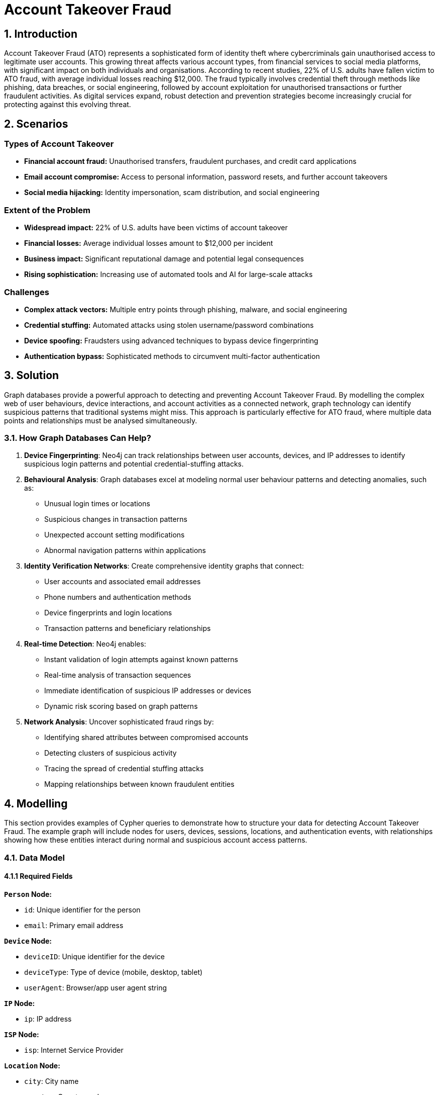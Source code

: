 = Account Takeover Fraud

== 1. Introduction 

Account Takeover Fraud (ATO) represents a sophisticated form of identity theft where cybercriminals gain unauthorised access to legitimate user accounts. This growing threat affects various account types, from financial services to social media platforms, with significant impact on both individuals and organisations. According to recent studies, 22% of U.S. adults have fallen victim to ATO fraud, with average individual losses reaching $12,000. The fraud typically involves credential theft through methods like phishing, data breaches, or social engineering, followed by account exploitation for unauthorised transactions or further fraudulent activities. As digital services expand, robust detection and prevention strategies become increasingly crucial for protecting against this evolving threat.

== 2. Scenarios

=== Types of Account Takeover

* **Financial account fraud:** Unauthorised transfers, fraudulent purchases, and credit card applications
* **Email account compromise:** Access to personal information, password resets, and further account takeovers
* **Social media hijacking:** Identity impersonation, scam distribution, and social engineering

=== Extent of the Problem

* **Widespread impact:** 22% of U.S. adults have been victims of account takeover
* **Financial losses:** Average individual losses amount to $12,000 per incident
* **Business impact:** Significant reputational damage and potential legal consequences
* **Rising sophistication:** Increasing use of automated tools and AI for large-scale attacks

=== Challenges

* **Complex attack vectors:** Multiple entry points through phishing, malware, and social engineering
* **Credential stuffing:** Automated attacks using stolen username/password combinations
* **Device spoofing:** Fraudsters using advanced techniques to bypass device fingerprinting
* **Authentication bypass:** Sophisticated methods to circumvent multi-factor authentication

== 3. Solution

Graph databases provide a powerful approach to detecting and preventing Account Takeover Fraud. By modelling the complex web of user behaviours, device interactions, and account activities as a connected network, graph technology can identify suspicious patterns that traditional systems might miss. This approach is particularly effective for ATO fraud, where multiple data points and relationships must be analysed simultaneously.

=== 3.1. How Graph Databases Can Help?

1. **Device Fingerprinting**: Neo4j can track relationships between user accounts, devices, and IP addresses to identify suspicious login patterns and potential credential-stuffing attacks.

2. **Behavioural Analysis**: Graph databases excel at modeling normal user behaviour patterns and detecting anomalies, such as:
   * Unusual login times or locations
   * Suspicious changes in transaction patterns
   * Unexpected account setting modifications
   * Abnormal navigation patterns within applications

3. **Identity Verification Networks**: Create comprehensive identity graphs that connect:
   * User accounts and associated email addresses
   * Phone numbers and authentication methods
   * Device fingerprints and login locations
   * Transaction patterns and beneficiary relationships

4. **Real-time Detection**: Neo4j enables:
   * Instant validation of login attempts against known patterns
   * Real-time analysis of transaction sequences
   * Immediate identification of suspicious IP addresses or devices
   * Dynamic risk scoring based on graph patterns

5. **Network Analysis**: Uncover sophisticated fraud rings by:
   * Identifying shared attributes between compromised accounts
   * Detecting clusters of suspicious activity
   * Tracing the spread of credential stuffing attacks
   * Mapping relationships between known fraudulent entities

== 4. Modelling
This section provides examples of Cypher queries to demonstrate how to structure your data for detecting Account Takeover Fraud. The example graph will include nodes for users, devices, sessions, locations, and authentication events, with relationships showing how these entities interact during normal and suspicious account access patterns.

=== 4.1. Data Model

==== 4.1.1 Required Fields

**`Person` Node:**

* `id`: Unique identifier for the person
* `email`: Primary email address

**`Device` Node:**

* `deviceID`: Unique identifier for the device
* `deviceType`: Type of device (mobile, desktop, tablet)
* `userAgent`: Browser/app user agent string

**`IP` Node:**

* `ip`: IP address

**`ISP` Node:**

* `isp`: Internet Service Provider

**`Location` Node:**

* `city`: City name
* `country`: Country code

**`Session` Node:**

* `sessionID`: Unique session identifier
* `status`: Session status (success, failed, suspicious)

**`Event` Node:**

* `eventID`: Unique event identifier
* `eventType`: Type of authentication event
* `timestamp`: Event timestamp
* `status`: Authentication status

**`Account` Node:**

* `accountNumber`: Unique account number

**Relationships:**

* `USED_BY`: Person uses device
* `PARTICIPATED_IN_EVENT`: Person participated in event
* `USES_IP`: Event uses IP
* `HAS_LOCATION`: Event has location
* `SESSION_USES_DEVICE`: Session uses device
* `OWNS`: Person owns account
* `IS_ALLOCATED_TO`: IP is allocated to ISP
* `LOCATED_IN`: IP is located in Location
* `HAS_EVENT`: Session has event

=== 4.2. Demo Data

The following Cypher statement will create an example graph demonstrating typical account access patterns:

```
//
// Create Person nodes
//
CREATE (p1:Person {id: "P001", email: "user1@example.com"})
CREATE (p2:Person {id: "P002", email: "user2@example.com"})
CREATE (p3:Person { id: "P003", email: "user3@example.com"})

//
// Create Device nodes
//
CREATE (d1:Device {id: "WEB001", deviceType: "desktop", userAgent: "Mozilla/5.0 Chrome/91.0"})
CREATE (d2:Device {id: "WEB002", deviceType: "mobile", userAgent: "Mozilla/5.0 Mobile Safari/537.36"})
CREATE (d3:Device {id: "SUSPICIOUS001", deviceType: "desktop", userAgent: "Mozilla/5.0 Firefox/89.0"})

//
// Create IP nodes
//
CREATE (ip1:IP {ip: "192.168.1.1"})
CREATE (ip2:IP {ip: "10.0.0.1"})
CREATE (ip3:IP {ip: "203.0.113.1"})
CREATE (ip4:IP {ip: "198.51.100.1"})
CREATE (ip5:IP {ip: "172.16.0.1"})

//
// Create ISP nodes
//
CREATE (isp1:ISP {isp: "BT"})
CREATE (isp2:ISP {isp: "Orange"})
CREATE (isp3:ISP {isp: "Verizon"})
CREATE (isp4:ISP {isp: "China Telecom"})

//
// Create Location nodes
//
CREATE (l1:Location {city: "London", country: "UK"})
CREATE (l2:Location {city: "Paris", country: "France"})
CREATE (l3:Location {city: "Beijing", country: "China"})
CREATE (l4:Location {city: "Lagos", country: "Nigeria"})
CREATE (l5:Location {city: "New York", country: "USA"})

//
// Create Session nodes
//
CREATE (s1:Session {id: "SESS001", status: "success"})
CREATE (s2:Session {id: "SESS002", status: "success"})
CREATE (s3:Session {id: "SESS003", status: "failed"})
CREATE (s4:Session {id: "SESS004", status: "failed"})
CREATE (s5:Session {id: "SESS005", status: "failed"})

//
// Create Event nodes
//
CREATE (e1:Event {created: datetime("2024-03-01T10:00:00"), id: "EVT001", sessionKey: "SESS001", status: "success"})
CREATE (e2:Event {created: datetime("2024-03-01T10:05:00"), id: "EVT002", sessionKey: "SESS002", status: "success"})
CREATE (e3:Event {created: datetime("2024-03-01T11:00:00"), id: "EVT003", sessionKey: "SESS003", status: "failed"})
CREATE (e4:Event {created: datetime("2024-03-01T11:05:00"), id: "EVT004", sessionKey: "SESS004", status: "failed"})
CREATE (e5:Event {created: datetime("2024-03-01T11:10:00"), id: "EVT005", sessionKey: "SESS005", status: "failed"})

//
// Create Account nodes
//
CREATE (a1:Account {accountNumber: "ACC001"})
CREATE (a2:Account {accountNumber: "ACC002"})
CREATE (a3:Account {accountNumber: "ACC003"})

//
// Create Relationships
//

// Pattern 1: Single device logging into multiple accounts
CREATE (d3)-[:USED_BY]->(p1)
CREATE (d3)-[:USED_BY]->(p2)
CREATE (d3)-[:USED_BY]->(p3)

// Pattern 2: Different locations logging into single account
CREATE (p1)-[:PARTICIPATED_IN_EVENT]->(e1)
CREATE (e1)-[:USES_IP]->(ip1)
CREATE (e1)-[:HAS_LOCATION]->(l1)
CREATE (p1)-[:PARTICIPATED_IN_EVENT]->(e2)
CREATE (e2)-[:USES_IP]->(ip3)
CREATE (e2)-[:HAS_LOCATION]->(l3)

// Pattern 3: Multiple failed login attempts from different IPs
CREATE (p2)-[:PARTICIPATED_IN_EVENT]->(e3)
CREATE (e3)-[:USES_IP]->(ip2)
CREATE (e3)-[:HAS_LOCATION]->(l2)
CREATE (p2)-[:PARTICIPATED_IN_EVENT]->(e4)
CREATE (e4)-[:USES_IP]->(ip4)
CREATE (e4)-[:HAS_LOCATION]->(l4)
CREATE (p2)-[:PARTICIPATED_IN_EVENT]->(e5)
CREATE (e5)-[:USES_IP]->(ip5)
CREATE (e5)-[:HAS_LOCATION]->(l5)

// Additional contextual relationships
CREATE (ip1)-[:IS_ALLOCATED_TO]->(isp1)
CREATE (ip2)-[:IS_ALLOCATED_TO]->(isp2)
CREATE (ip3)-[:IS_ALLOCATED_TO]->(isp4)
CREATE (ip4)-[:IS_ALLOCATED_TO]->(isp3)
CREATE (ip5)-[:IS_ALLOCATED_TO]->(isp3)

// Connect IP to Location
CREATE (ip1)-[:LOCATED_IN]->(l1)
CREATE (ip2)-[:LOCATED_IN]->(l2)
CREATE (ip3)-[:LOCATED_IN]->(l3)
CREATE (ip4)-[:LOCATED_IN]->(l4)
CREATE (ip5)-[:LOCATED_IN]->(l5)

// Session device relationships
CREATE (s1)-[:SESSION_USES_DEVICE]->(d1)
CREATE (s2)-[:SESSION_USES_DEVICE]->(d3)
CREATE (s3)-[:SESSION_USES_DEVICE]->(d2)
CREATE (s4)-[:SESSION_USES_DEVICE]->(d2)
CREATE (s5)-[:SESSION_USES_DEVICE]->(d2)

// Connect Session to Event
CREATE (s1)-[:HAS_EVENT]->(e1)
CREATE (s2)-[:HAS_EVENT]->(e2)
CREATE (s3)-[:HAS_EVENT]->(e3)
CREATE (s4)-[:HAS_EVENT]->(e4)
CREATE (s5)-[:HAS_EVENT]->(e5)

// Update Relationships
CREATE (p1)-[:OWNS]->(a1)
CREATE (p2)-[:OWNS]->(a2)
CREATE (p3)-[:OWNS]->(a3)
```

=== 4.3. Neo4j Schema
If you call:

```
// Show neo4j schema
CALL db.schema.visualization()
```

You will see the following response:

image::finserv/fs-account-takeover-fraud-schema.svg[]

== 5. Cypher Queries

=== 5.1. Single device logging into multiple different accounts
In this query, we will identify devices that have been used to access multiple different user accounts, which is a common pattern in credential stuffing attacks and account takeover attempts.

View Graph:
```cypher
// Show the relationships between suspicious devices and multiple accounts
MATCH path=(d:Device)-[:USED_BY]->(p:Person)-[:OWNS]->(a:Account)
WITH d, count(p) as accountCount
WHERE accountCount > 1
MATCH path=(d)-[:USED_BY]->(p:Person)-[:OWNS]->(a:Account)
RETURN path
```

View Statistics:
```cypher
// Get detailed statistics about devices accessing multiple accounts
MATCH (d:Device)-[:USED_BY]->(p:Person)-[:OWNS]->(a:Account)
WITH d, 
     count(p) as uniqueAccounts,
     collect(p.email) as compromisedEmails,
     d.deviceType as deviceType,
     d.userAgent as userAgent
WHERE uniqueAccounts > 1
RETURN d.id as DeviceID,
       deviceType as DeviceType,
       userAgent as UserAgent,
       uniqueAccounts as NumberOfAccounts,
       compromisedEmails as CompromisedAccounts
ORDER BY uniqueAccounts DESC
```

==== What It Does:
* First query visualises the network of suspicious devices and their connections to multiple accounts
* Second query provides detailed statistics about each suspicious device, including:
  * Number of unique accounts accessed
  * Device type and user agent information
  * List of potentially compromised email accounts

==== Risk Indicators:
* Devices accessing more than 2 different accounts within 24 hours
* Failed login attempts across multiple accounts
* Suspicious user agent strings or device characteristics
* Rapid succession of login attempts indicating automated attacks

=== 5.2. Suspicious Session Patterns
In these queries, we analyse session patterns to identify potential account takeover attempts through unusual session behaviours, failed login attempts, and suspicious location changes within sessions.

View Failed Login Attempts:
```cypher
// Show clusters of failed login attempts within a time window
MATCH (p:Person)-[:PARTICIPATED_IN_EVENT]->(e:Event)
WHERE e.status = 'failed'
WITH p, e
ORDER BY e.created
WITH p,
     collect({
         eventId: e.id,
         eventTime: e.created,
         status: e.status
     }) as attempts
WHERE size(attempts) >= 3
RETURN p.email as UserEmail,
       attempts,
       size(attempts) as FailedAttempts
ORDER BY FailedAttempts DESC
```

View Location Changes:
```cypher
// Detect rapid location changes within sessions
MATCH (p:Person)-[:PARTICIPATED_IN_EVENT]->(e:Event)-[:HAS_LOCATION]->(l:Location)
WITH p, e, l
ORDER BY e.created
WITH p,
     collect({
         location: l.city + ', ' + l.country,
         eventTime: e.created
     }) as locations
WHERE size(locations) > 1
RETURN p.email as UserEmail,
       locations,
       size(locations) as LocationChanges
ORDER BY LocationChanges DESC
```

View Session Timeline:
```cypher
// Analyse session patterns over time
MATCH (p:Person)-[:PARTICIPATED_IN_EVENT]->(e:Event), (d:Device)<-[:SESSION_USES_DEVICE]-(s:Session)-[:HAS_EVENT]->(e:Event)
WHERE e.sessionKey = s.id
WITH p, d, e, s
RETURN p.email as UserEmail,
       d.id as DeviceID,
       d.deviceType as DeviceType,
       e.created as EventTime,
       s.status as SessionStatus,
       duration.between(
           min(e.created),
           max(e.created)
       ).minutes as SessionDurationMinutes
ORDER BY e.created
```

==== What It Does:
* First query identifies clusters of failed login attempts:
  * Groups failed attempts by user
  * Shows the sequence and timing of failures
  * Helps identify brute force attacks

* Second query detects suspicious location changes:
  * Tracks location changes within user sessions
  * Identifies physically impossible travel patterns
  * Helps spot location spoofing or compromised accounts

* Third query analyses session patterns:
  * Shows the complete timeline of session events
  * Tracks device changes within sessions
  * Measures session duration and activity patterns

==== Risk Indicators:
* Multiple failed login attempts within a short time window
* Rapid changes in login location
* Unusual session duration or activity patterns
* Multiple devices used within single session
* Mismatched device types or user agents
* Sessions outside normal user patterns

=== 5.3. Multiple Failed Login Attempts from Different IPs
In these queries, we analyse patterns of failed login attempts from different IP addresses targeting the same account, which is a common indicator of brute force attacks.

View Failed Login Pattern:
```cypher
// Show accounts with multiple failed login attempts from different IPs
MATCH (p:Person)-[:PARTICIPATED_IN_EVENT]->(e:Event)-[:USES_IP]->(ip:IP)
WHERE e.status = 'failed'
WITH p, count(DISTINCT ip) as uniqueIPs, collect(DISTINCT ip.ip) as ipAddresses,
     count(e) as totalFailedAttempts
WHERE uniqueIPs >= 2
RETURN p.email as TargetAccount,
       totalFailedAttempts as FailedAttempts,
       uniqueIPs as NumberOfUniqueIPs,
       ipAddresses as IPAddresses
ORDER BY totalFailedAttempts DESC
```

View Detailed Timeline:
```cypher
// Show detailed timeline of failed attempts with location context
MATCH (p:Person)-[:PARTICIPATED_IN_EVENT]->(e:Event)-[:USES_IP]->(ip:IP),
      (e)-[:HAS_LOCATION]->(l:Location),
      (ip)-[:IS_ALLOCATED_TO]->(isp:ISP)
WHERE e.status = 'failed'
WITH p, count(DISTINCT ip) as uniqueIPs
WHERE uniqueIPs >= 2
MATCH (p)-[:PARTICIPATED_IN_EVENT]->(e:Event)-[:USES_IP]->(ip:IP),
      (e)-[:HAS_LOCATION]->(l:Location),
      (ip)-[:IS_ALLOCATED_TO]->(isp:ISP)
WHERE e.status = 'failed'
RETURN p.email as TargetAccount,
       e.created as AttemptTime,
       ip.ip as IPAddress,
       l.city + ', ' + l.country as Location,
       isp.isp as ISP
ORDER BY p.email, e.created
```

View Geographic Distribution:
```cypher
// Show geographic distribution of failed attempts
MATCH (p:Person)-[:PARTICIPATED_IN_EVENT]->(e:Event)-[:HAS_LOCATION]->(l:Location)
WHERE e.status = 'failed'
WITH p, l, count(e) as attemptsFromLocation
WITH p, 
     count(DISTINCT l) as uniqueLocations,
     collect(DISTINCT {
         location: l.city + ', ' + l.country,
         attempts: attemptsFromLocation
     }) as locationBreakdown
WHERE uniqueLocations >= 2
RETURN p.email as TargetAccount,
       uniqueLocations as NumberOfLocations,
       locationBreakdown as LocationBreakdown
ORDER BY uniqueLocations DESC
```

==== What It Does:
* First query provides an overview of accounts under attack:
  * Counts total failed attempts per account
  * Shows number of unique IPs used
  * Lists all IP addresses involved

* Second query shows the detailed timeline:
  * Chronological sequence of failed attempts
  * Geographic location of each attempt
  * ISP information for each IP
  * Helps identify attack patterns and timing

* Third query analyses geographic distribution:
  * Shows number of unique locations
  * Provides breakdown of attempts per location
  * Helps identify geographically dispersed attacks

==== Risk Indicators:
* Multiple failed attempts from different IPs within a short timeframe
* Geographically impossible location changes between attempts
* Failed attempts from known high-risk ISPs or locations
* Systematic pattern in timing of attempts suggesting automation
* Large number of unique IPs targeting single account